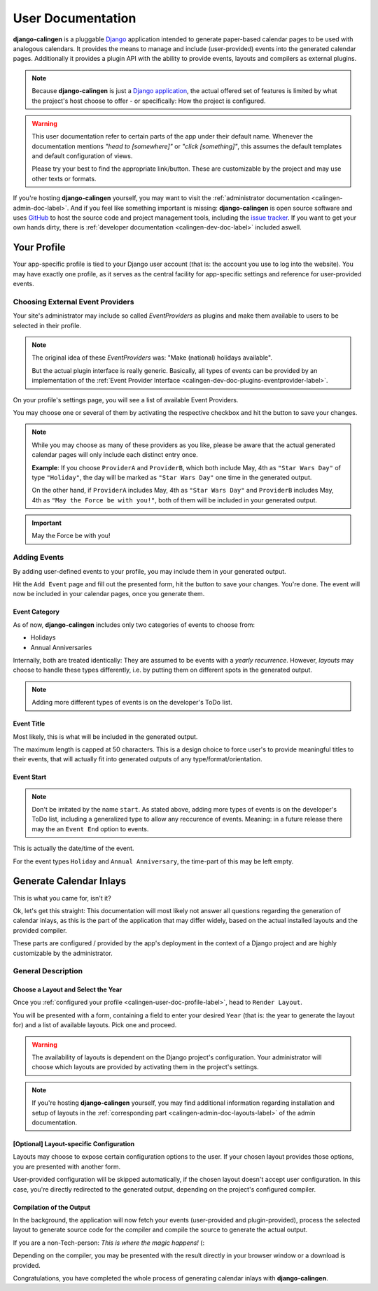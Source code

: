.. _calingen-user-doc-label:

##################
User Documentation
##################

|calingen| is a pluggable `Django`_  application intended to generate
paper-based calendar pages to be used with analogous calendars. It provides
the means to manage and include (user-provided) events into the generated
calendar pages. Additionally it provides a plugin API with the ability to
provide events, layouts and compilers as external plugins.

.. note::
  Because |calingen| is just a `Django application`_, the actual offered set
  of features is limited by what the project's host choose to offer - or
  specifically: How the project is configured.

.. warning::
  This user documentation refer to certain parts of the app under their default
  name. Whenever the documentation mentions *"head to [somewhere]"* or
  *"click [something]"*, this assumes the default templates and default
  configuration of views.

  Please try your best to find the appropriate link/button. These are
  customizable by the project and may use other texts or formats.

If you're hosting |calingen| yourself, you may want to visit the
:ref:`administrator documentation <calingen-admin-doc-label>`. And if you feel
like something important is missing: |calingen| is open source software and
uses `GitHub`_ to host the source code and project management tools, including
the `issue tracker`_. If you want to get your own hands dirty, there is
:ref:`developer documentation <calingen-dev-doc-label>` included aswell.


.. _calingen-user-doc-profile-label:

************
Your Profile
************

Your app-specific profile is tied to your Django user account (that is: the
account you use to log into the website). You may have exactly one profile,
as it serves as the central facility for app-specific settings and reference
for user-provided events.


Choosing External Event Providers
=================================

Your site's administrator may include so called *EventProviders* as plugins
and make them available to users to be selected in their profile.

.. note::
  The original idea of these *EventProviders* was: "Make (national) holidays
  available".

  But the actual plugin interface is really generic. Basically,
  all types of events can be provided by an implementation of the
  :ref:`Event Provider Interface <calingen-dev-doc-plugins-eventprovider-label>`.

On your profile's settings page, you will see a list of available Event
Providers.

You may choose one or several of them by activating the respective checkbox
and hit the button to save your changes.

.. note::
  While you may choose as many of these providers as you like, please be aware
  that the actual generated calendar pages will only include each distinct
  entry once.

  **Example**: If you choose ``ProviderA`` and ``ProviderB``, which both
  include May, 4th as ``"Star Wars Day"`` of type ``"Holiday"``, the day will
  be marked as ``"Star Wars Day"`` one time in the generated output.

  On the other hand, if ``ProviderA`` includes May, 4th as ``"Star Wars Day"``
  and ``ProviderB`` includes May, 4th as ``"May the Force be with you!"``,
  both of them will be included in your generated output.

.. important::
  May the Force be with you!


Adding Events
=============

By adding user-defined events to your profile, you may include them in your
generated output.

Hit the ``Add Event`` page and fill out the presented form, hit the button to
save your changes. You're done. The event will now be included in your
calendar pages, once you generate them.

Event Category
--------------

As of now, |calingen| includes only two categories of events to choose from:

- Holidays
- Annual Anniversaries

Internally, both are treated identically: They are assumed to be events with
a *yearly recurrence*. However, *layouts* may choose to handle these types
differently, i.e. by putting them on different spots in the generated output.

.. note::
  Adding more different types of events is on the developer's ToDo list.

Event Title
-----------

Most likely, this is what will be included in the generated output.

The maximum length is capped at 50 characters. This is a design choice to
force user's to provide meaningful titles to their events, that will actually
fit into generated outputs of any type/format/orientation.

Event Start
-----------

.. note::
  Don't be irritated by the name ``start``. As stated above, adding more types
  of events is on the developer's ToDo list, including a generalized type to
  allow any reccurence of events. Meaning: in a future release there may the
  an ``Event End`` option to events.

This is actually the date/time of the event.

For the event types ``Holiday`` and ``Annual Anniversary``, the time-part of
this may be left empty.


.. _calingen-user-doc-generate-inlays-label:

************************
Generate Calendar Inlays
************************

This is what you came for, isn't it?

Ok, let's get this straight: This documentation will most likely not answer
all questions regarding the generation of calendar inlays, as this is the part
of the application that may differ widely, based on the actual installed
layouts and the provided compiler.

These parts are configured / provided by the app's deployment in the context
of a Django project and are highly customizable by the administrator.


General Description
===================

Choose a Layout and Select the Year
-----------------------------------

Once you :ref:`configured your profile <calingen-user-doc-profile-label>`, head
to ``Render Layout``.

You will be presented with a form, containing a field to enter your desired
``Year`` (that is: the year to generate the layout for) and a list of available
layouts. Pick one and proceed.

.. warning::
  The availability of layouts is dependent on the Django project's
  configuration. Your administrator will choose which layouts are provided
  by activating them in the project's settings.

.. note::
  If you're hosting |calingen| yourself, you may find additional information
  regarding installation and setup of layouts in the
  :ref:`corresponding part <calingen-admin-doc-layouts-label>` of the admin
  documentation.

[Optional] Layout-specific Configuration
----------------------------------------

Layouts may choose to expose certain configuration options to the user. If
your chosen layout provides those options, you are presented with another
form.

User-provided configuration will be skipped automatically, if the chosen
layout doesn't accept user configuration. In this case, you're directly
redirected to the generated output, depending on the project's configured
compiler.

Compilation of the Output
-------------------------

In the background, the application will now fetch your events (user-provided
and plugin-provided), process the selected layout to generate source code for
the compiler and compile the source to generate the actual output.

If you are a non-Tech-person: *This is where the magic happens!* (:

Depending on the compiler, you may be presented with the result directly in
your browser window or a download is provided.

Congratulations, you have completed the whole process of generating calendar
inlays with |calingen|.




.. |calingen| replace:: **django-calingen**
.. _Django: https://djangoproject.com
.. _Django application: https://stackoverflow.com/a/19351042
.. _GitHub: https://github.com/mischback/django-calingen
.. _issue tracker: https://github.com/mischback/django-calingen/issue
